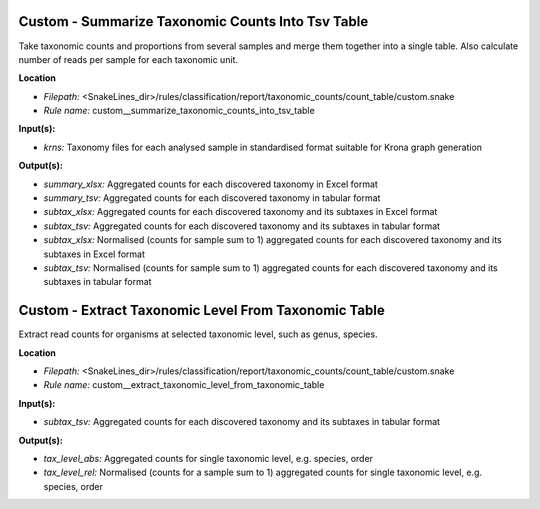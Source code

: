 Custom - Summarize Taxonomic Counts Into Tsv Table
------------------------------------------------------

Take taxonomic counts and proportions from several samples and merge them together into a single table.
Also calculate number of reads per sample for each taxonomic unit.

**Location**

- *Filepath:* <SnakeLines_dir>/rules/classification/report/taxonomic_counts/count_table/custom.snake
- *Rule name:* custom__summarize_taxonomic_counts_into_tsv_table

**Input(s):**

- *krns:* Taxonomy files for each analysed sample in standardised format suitable for Krona graph generation

**Output(s):**

- *summary_xlsx:* Aggregated counts for each discovered taxonomy in Excel format
- *summary_tsv:* Aggregated counts for each discovered taxonomy in tabular format
- *subtax_xlsx:* Aggregated counts for each discovered taxonomy and its subtaxes in Excel format
- *subtax_tsv:* Aggregated counts for each discovered taxonomy and its subtaxes in tabular format
- *subtax_xlsx:* Normalised (counts for sample sum to 1) aggregated counts for each discovered taxonomy and its subtaxes in Excel format
- *subtax_tsv:* Normalised (counts for sample sum to 1) aggregated counts for each discovered taxonomy and its subtaxes in tabular format

Custom - Extract Taxonomic Level From Taxonomic Table
---------------------------------------------------------

Extract read counts for organisms at selected taxonomic level, such as genus, species.

**Location**

- *Filepath:* <SnakeLines_dir>/rules/classification/report/taxonomic_counts/count_table/custom.snake
- *Rule name:* custom__extract_taxonomic_level_from_taxonomic_table

**Input(s):**

- *subtax_tsv:* Aggregated counts for each discovered taxonomy and its subtaxes in tabular format

**Output(s):**

- *tax_level_abs:* Aggregated counts for single taxonomic level, e.g. species, order
- *tax_level_rel:* Normalised (counts for a sample sum to 1) aggregated counts for single taxonomic level, e.g. species, order

